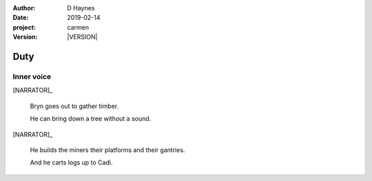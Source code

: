
..  This is a Turberfield dialogue file (reStructuredText).
    Scene ~~
    Shot --

.. |VERSION| property:: carmen.logic.version

:author: D Haynes
:date: 2019-02-14
:project: carmen
:version: |VERSION|

.. entity:: PLAYER
   :types: carmen.logic.Player

.. entity:: NARRATOR
   :types: carmen.logic.Narrator

Duty
~~~~

Inner voice
-----------

[NARRATOR]_

    Bryn goes out to gather timber.

    He can bring down a tree without a sound.

[NARRATOR]_

    He builds the miners their platforms and their gantries.

    And he carts logs up to Cadi.
